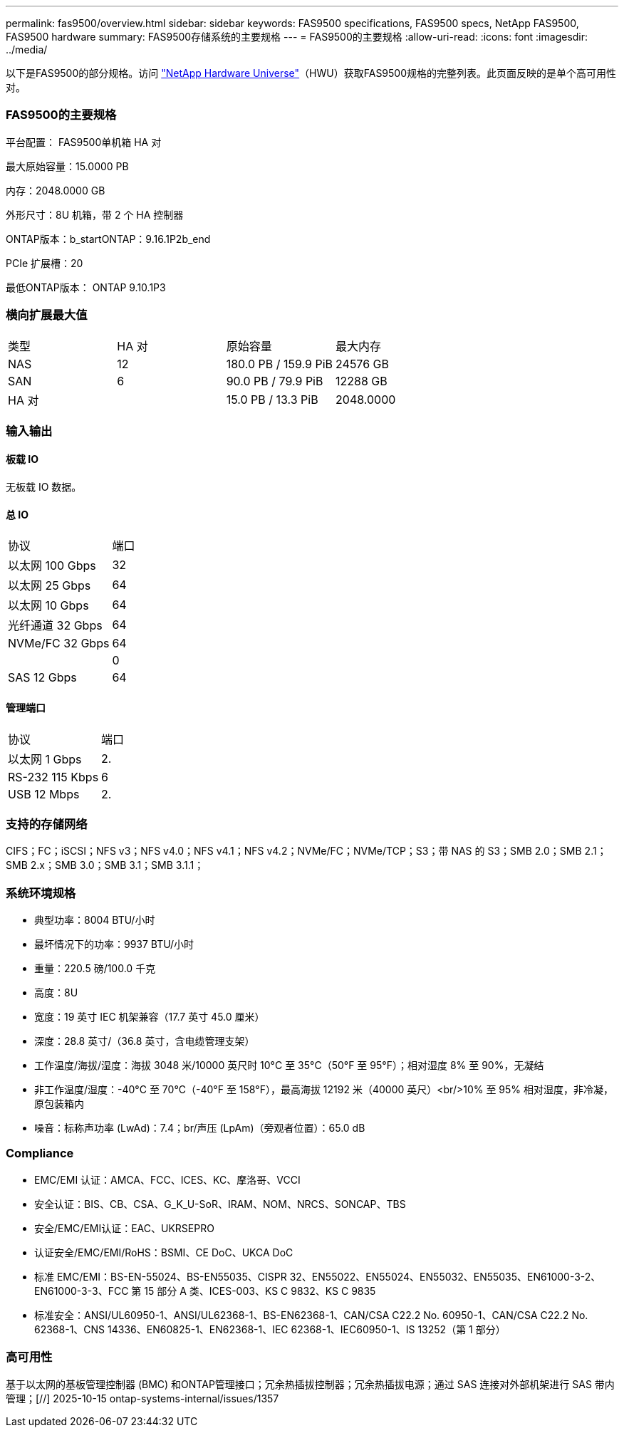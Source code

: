 ---
permalink: fas9500/overview.html 
sidebar: sidebar 
keywords: FAS9500 specifications, FAS9500 specs, NetApp FAS9500, FAS9500 hardware 
summary: FAS9500存储系统的主要规格 
---
= FAS9500的主要规格
:allow-uri-read: 
:icons: font
:imagesdir: ../media/


[role="lead"]
以下是FAS9500的部分规格。访问 https://hwu.netapp.com["NetApp Hardware Universe"^]（HWU）获取FAS9500规格的完整列表。此页面反映的是单个高可用性对。



=== FAS9500的主要规格

平台配置： FAS9500单机箱 HA 对

最大原始容量：15.0000 PB

内存：2048.0000 GB

外形尺寸：8U 机箱，带 2 个 HA 控制器

ONTAP版本：b_startONTAP：9.16.1P2b_end

PCIe 扩展槽：20

最低ONTAP版本： ONTAP 9.10.1P3



=== 横向扩展最大值

|===


| 类型 | HA 对 | 原始容量 | 最大内存 


| NAS | 12 | 180.0 PB / 159.9 PiB | 24576 GB 


| SAN | 6 | 90.0 PB / 79.9 PiB | 12288 GB 


| HA 对 |  | 15.0 PB / 13.3 PiB | 2048.0000 
|===


=== 输入输出



==== 板载 IO

无板载 IO 数据。



==== 总 IO

|===


| 协议 | 端口 


| 以太网 100 Gbps | 32 


| 以太网 25 Gbps | 64 


| 以太网 10 Gbps | 64 


| 光纤通道 32 Gbps | 64 


| NVMe/FC 32 Gbps | 64 


|  | 0 


| SAS 12 Gbps | 64 
|===


==== 管理端口

|===


| 协议 | 端口 


| 以太网 1 Gbps | 2. 


| RS-232 115 Kbps | 6 


| USB 12 Mbps | 2. 
|===


=== 支持的存储网络

CIFS；FC；iSCSI；NFS v3；NFS v4.0；NFS v4.1；NFS v4.2；NVMe/FC；NVMe/TCP；S3；带 NAS 的 S3；SMB 2.0；SMB 2.1；SMB 2.x；SMB 3.0；SMB 3.1；SMB 3.1.1；



=== 系统环境规格

* 典型功率：8004 BTU/小时
* 最坏情况下的功率：9937 BTU/小时
* 重量：220.5 磅/100.0 千克
* 高度：8U
* 宽度：19 英寸 IEC 机架兼容（17.7 英寸 45.0 厘米）
* 深度：28.8 英寸/（36.8 英寸，含电缆管理支架）
* 工作温度/海拔/湿度：海拔 3048 米/10000 英尺时 10°C 至 35°C（50°F 至 95°F）；相对湿度 8% 至 90%，无凝结
* 非工作温度/湿度：-40°C 至 70°C（-40°F 至 158°F），最高海拔 12192 米（40000 英尺）<br/>10% 至 95% 相对湿度，非冷凝，原包装箱内
* 噪音：标称声功率 (LwAd)：7.4；br/声压 (LpAm)（旁观者位置）：65.0 dB




=== Compliance

* EMC/EMI 认证：AMCA、FCC、ICES、KC、摩洛哥、VCCI
* 安全认证：BIS、CB、CSA、G_K_U-SoR、IRAM、NOM、NRCS、SONCAP、TBS
* 安全/EMC/EMI认证：EAC、UKRSEPRO
* 认证安全/EMC/EMI/RoHS：BSMI、CE DoC、UKCA DoC
* 标准 EMC/EMI：BS-EN-55024、BS-EN55035、CISPR 32、EN55022、EN55024、EN55032、EN55035、EN61000-3-2、EN61000-3-3、FCC 第 15 部分 A 类、ICES-003、KS C 9832、KS C 9835
* 标准安全：ANSI/UL60950-1、ANSI/UL62368-1、BS-EN62368-1、CAN/CSA C22.2 No. 60950-1、CAN/CSA C22.2 No. 62368-1、CNS 14336、EN60825-1、EN62368-1、IEC 62368-1、IEC60950-1、IS 13252（第 1 部分）




=== 高可用性

基于以太网的基板管理控制器 (BMC) 和ONTAP管理接口；冗余热插拔控制器；冗余热插拔电源；通过 SAS 连接对外部机架进行 SAS 带内管理；[//] 2025-10-15 ontap-systems-internal/issues/1357
